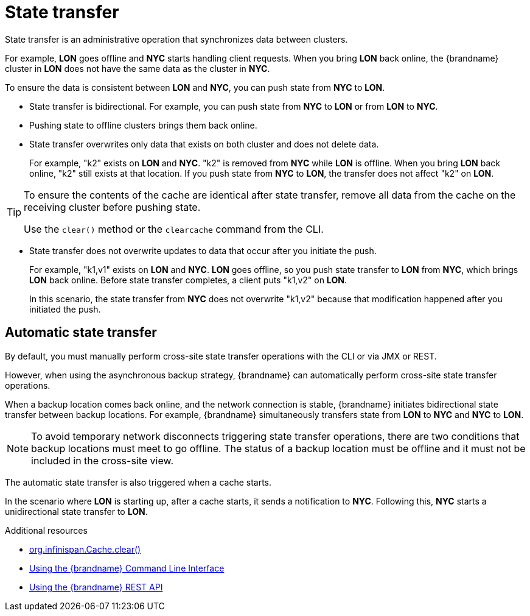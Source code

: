 [id='cross-site-state-transfer_{context}']
= State transfer
State transfer is an administrative operation that synchronizes data between clusters.

For example, **LON** goes offline and **NYC** starts handling client requests.
When you bring **LON** back online, the {brandname} cluster in **LON** does not
have the same data as the cluster in **NYC**.

To ensure the data is consistent between **LON** and **NYC**, you can push
state from **NYC** to **LON**.

* State transfer is bidirectional.
For example, you can push state from **NYC** to **LON** or from **LON** to **NYC**.
* Pushing state to offline clusters brings them back online.
* State transfer overwrites only data that exists on both cluster and does not delete data.
+
For example, "k2" exists on **LON** and **NYC**.
"k2" is removed from **NYC** while **LON** is offline.
When you bring **LON** back online, "k2" still exists at that location.
If you push state from **NYC** to **LON**, the transfer does not affect "k2" on **LON**.

[TIP]
====
To ensure the contents of the cache are identical after state transfer, remove all data from the cache on the receiving cluster before pushing state.

Use the `clear()` method or the [command]`clearcache` command from the CLI.
====

* State transfer does not overwrite updates to data that occur after you
initiate the push.
+
For example, "k1,v1" exists on **LON** and **NYC**.
**LON** goes offline, so you push state transfer to **LON** from **NYC**, which brings **LON** back online.
Before state transfer completes, a client puts "k1,v2" on **LON**.
+
In this scenario, the state transfer from **NYC** does not overwrite "k1,v2" because
that modification happened after you initiated the push.

[discrete]
== Automatic state transfer

By default, you must manually perform cross-site state transfer operations with the CLI or via JMX or REST.

However, when using the asynchronous backup strategy, {brandname} can automatically perform cross-site state transfer operations.

When a backup location comes back online, and the network connection is stable, {brandname} initiates bidirectional state transfer between backup locations.
For example, {brandname} simultaneously transfers state from **LON** to **NYC** and **NYC** to **LON**.

[NOTE]
====
To avoid temporary network disconnects triggering state transfer operations, there are two conditions that backup locations must meet to go offline.
The status of a backup location must be offline and it must not be included in the cross-site view.
====

The automatic state transfer is also triggered when a cache starts.

In the scenario where **LON** is starting up, after a cache starts, it sends a notification to **NYC**.
Following this, **NYC** starts a unidirectional state transfer to **LON**.

[role="_additional-resources"]
.Additional resources
* link:../../apidocs/org/infinispan/Cache.html#clear()[org.infinispan.Cache.clear()]
* link:{cli_docs}[Using the {brandname} Command Line Interface]
* link:{rest_docs}[Using the {brandname} REST API]
